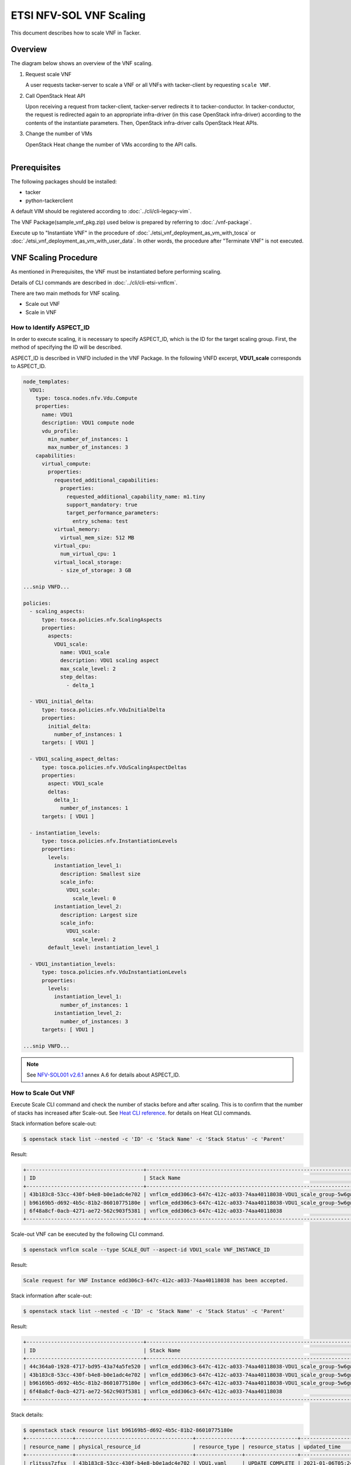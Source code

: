 ========================
ETSI NFV-SOL VNF Scaling
========================

This document describes how to scale VNF in Tacker.

Overview
--------

The diagram below shows an overview of the VNF scaling.

1. Request scale VNF

   A user requests tacker-server to scale a VNF or all VNFs with tacker-client
   by requesting ``scale VNF``.

2. Call OpenStack Heat API

   Upon receiving a request from tacker-client, tacker-server redirects it to
   tacker-conductor.  In tacker-conductor, the request is redirected again to
   an appropriate infra-driver (in this case OpenStack infra-driver) according
   to the contents of the instantiate parameters.  Then, OpenStack infra-driver
   calls OpenStack Heat APIs.

3. Change the number of VMs

   OpenStack Heat change the number of VMs according to the API calls.

.. figure:: ../_images/etsi_vnf_scaling.png
    :align: left


Prerequisites
-------------

The following packages should be installed:

* tacker
* python-tackerclient

A default VIM should be registered according to
:doc:`../cli/cli-legacy-vim`.

The VNF Package(sample_vnf_pkg.zip) used below is prepared
by referring to :doc:`./vnf-package`.

Execute up to "Instantiate VNF" in the procedure of
:doc:`./etsi_vnf_deployment_as_vm_with_tosca` or
:doc:`./etsi_vnf_deployment_as_vm_with_user_data`.
In other words, the procedure after "Terminate VNF" is not executed.


VNF Scaling Procedure
---------------------

As mentioned in Prerequisites, the VNF must be instantiated
before performing scaling.

Details of CLI commands are described in
:doc:`../cli/cli-etsi-vnflcm`.

There are two main methods for VNF scaling.

* Scale out VNF
* Scale in VNF


How to Identify ASPECT_ID
~~~~~~~~~~~~~~~~~~~~~~~~~

In order to execute scaling, it is necessary to specify
ASPECT_ID, which is the ID for the target scaling group.
First, the method of specifying the ID will be described.

ASPECT_ID is described in VNFD included in the VNF Package.
In the following VNFD excerpt, **VDU1_scale**
corresponds to ASPECT_ID.

.. code-block:: yaml

  node_templates:
    VDU1:
      type: tosca.nodes.nfv.Vdu.Compute
      properties:
        name: VDU1
        description: VDU1 compute node
        vdu_profile:
          min_number_of_instances: 1
          max_number_of_instances: 3
      capabilities:
        virtual_compute:
          properties:
            requested_additional_capabilities:
              properties:
                requested_additional_capability_name: m1.tiny
                support_mandatory: true
                target_performance_parameters:
                  entry_schema: test
            virtual_memory:
              virtual_mem_size: 512 MB
            virtual_cpu:
              num_virtual_cpu: 1
            virtual_local_storage:
              - size_of_storage: 3 GB

  ...snip VNFD...

  policies:
    - scaling_aspects:
        type: tosca.policies.nfv.ScalingAspects
        properties:
          aspects:
            VDU1_scale:
              name: VDU1_scale
              description: VDU1 scaling aspect
              max_scale_level: 2
              step_deltas:
                - delta_1

    - VDU1_initial_delta:
        type: tosca.policies.nfv.VduInitialDelta
        properties:
          initial_delta:
            number_of_instances: 1
        targets: [ VDU1 ]

    - VDU1_scaling_aspect_deltas:
        type: tosca.policies.nfv.VduScalingAspectDeltas
        properties:
          aspect: VDU1_scale
          deltas:
            delta_1:
              number_of_instances: 1
        targets: [ VDU1 ]

    - instantiation_levels:
        type: tosca.policies.nfv.InstantiationLevels
        properties:
          levels:
            instantiation_level_1:
              description: Smallest size
              scale_info:
                VDU1_scale:
                  scale_level: 0
            instantiation_level_2:
              description: Largest size
              scale_info:
                VDU1_scale:
                  scale_level: 2
          default_level: instantiation_level_1

    - VDU1_instantiation_levels:
        type: tosca.policies.nfv.VduInstantiationLevels
        properties:
          levels:
            instantiation_level_1:
              number_of_instances: 1
            instantiation_level_2:
              number_of_instances: 3
        targets: [ VDU1 ]

  ...snip VNFD...


.. note:: See `NFV-SOL001 v2.6.1`_ annex A.6 for details about ASPECT_ID.


How to Scale Out VNF
~~~~~~~~~~~~~~~~~~~~

Execute Scale CLI command and check the number of stacks
before and after scaling.
This is to confirm that the number of stacks has increased
after Scale-out.
See `Heat CLI reference`_. for details on Heat CLI commands.


Stack information before scale-out:

.. code-block:: console

  $ openstack stack list --nested -c 'ID' -c 'Stack Name' -c 'Stack Status' -c 'Parent'


Result:

.. code-block:: console

  +--------------------------------------+-----------------------------------------------------------------------------------------------------+-----------------+--------------------------------------+
  | ID                                   | Stack Name                                                                                          | Stack Status    | Parent                               |
  +--------------------------------------+-----------------------------------------------------------------------------------------------------+-----------------+--------------------------------------+
  | 43b183c8-53cc-430f-b4e8-b0e1adc4e702 | vnflcm_edd306c3-647c-412c-a033-74aa40118038-VDU1_scale_group-5w6gwjuqjpsx-rlitsss7zfsx-oa4wsjz5yfcf | CREATE_COMPLETE | b96169b5-d692-4b5c-81b2-86010775180e |
  | b96169b5-d692-4b5c-81b2-86010775180e | vnflcm_edd306c3-647c-412c-a033-74aa40118038-VDU1_scale_group-5w6gwjuqjpsx                           | CREATE_COMPLETE | 6f48a8cf-0acb-4271-ae72-562c903f5381 |
  | 6f48a8cf-0acb-4271-ae72-562c903f5381 | vnflcm_edd306c3-647c-412c-a033-74aa40118038                                                         | CREATE_COMPLETE | None                                 |
  +--------------------------------------+-----------------------------------------------------------------------------------------------------+-----------------+--------------------------------------+


Scale-out VNF can be executed by the following CLI command.

.. code-block:: console

  $ openstack vnflcm scale --type SCALE_OUT --aspect-id VDU1_scale VNF_INSTANCE_ID


Result:

.. code-block:: console

  Scale request for VNF Instance edd306c3-647c-412c-a033-74aa40118038 has been accepted.


Stack information after scale-out:

.. code-block:: console

  $ openstack stack list --nested -c 'ID' -c 'Stack Name' -c 'Stack Status' -c 'Parent'


Result:

.. code-block:: console

  +--------------------------------------+-----------------------------------------------------------------------------------------------------+-----------------+--------------------------------------+
  | ID                                   | Stack Name                                                                                          | Stack Status    | Parent                               |
  +--------------------------------------+-----------------------------------------------------------------------------------------------------+-----------------+--------------------------------------+
  | 44c364a0-1928-4717-bd95-43a74a5fe520 | vnflcm_edd306c3-647c-412c-a033-74aa40118038-VDU1_scale_group-5w6gwjuqjpsx-prjzcxxskx4i-bwx6egqcdlqg | CREATE_COMPLETE | b96169b5-d692-4b5c-81b2-86010775180e |
  | 43b183c8-53cc-430f-b4e8-b0e1adc4e702 | vnflcm_edd306c3-647c-412c-a033-74aa40118038-VDU1_scale_group-5w6gwjuqjpsx-rlitsss7zfsx-oa4wsjz5yfcf | UPDATE_COMPLETE | b96169b5-d692-4b5c-81b2-86010775180e |
  | b96169b5-d692-4b5c-81b2-86010775180e | vnflcm_edd306c3-647c-412c-a033-74aa40118038-VDU1_scale_group-5w6gwjuqjpsx                           | UPDATE_COMPLETE | 6f48a8cf-0acb-4271-ae72-562c903f5381 |
  | 6f48a8cf-0acb-4271-ae72-562c903f5381 | vnflcm_edd306c3-647c-412c-a033-74aa40118038                                                         | CREATE_COMPLETE | None                                 |
  +--------------------------------------+-----------------------------------------------------------------------------------------------------+-----------------+--------------------------------------+


Stack details:

.. code-block:: console

  $ openstack stack resource list b96169b5-d692-4b5c-81b2-86010775180e
  +---------------+--------------------------------------+---------------+-----------------+----------------------+
  | resource_name | physical_resource_id                 | resource_type | resource_status | updated_time         |
  +---------------+--------------------------------------+---------------+-----------------+----------------------+
  | rlitsss7zfsx  | 43b183c8-53cc-430f-b4e8-b0e1adc4e702 | VDU1.yaml     | UPDATE_COMPLETE | 2021-01-06T05:24:50Z |
  | prjzcxxskx4i  | 44c364a0-1928-4717-bd95-43a74a5fe520 | VDU1.yaml     | CREATE_COMPLETE | 2021-01-06T05:24:49Z |
  +---------------+--------------------------------------+---------------+-----------------+----------------------+

  $ openstack stack resource list 43b183c8-53cc-430f-b4e8-b0e1adc4e702
  +----------------+--------------------------------------+------------------------+-----------------+----------------------+
  | resource_name  | physical_resource_id                 | resource_type          | resource_status | updated_time         |
  +----------------+--------------------------------------+------------------------+-----------------+----------------------+
  | VDU1           | 82fd8c7d-7a55-449e-b563-457c6c59e9ac | OS::Nova::Server       | CREATE_COMPLETE | 2021-01-06T05:15:35Z |
  +----------------+--------------------------------------+------------------------+-----------------+----------------------+

  $ openstack stack resource list 44c364a0-1928-4717-bd95-43a74a5fe520
  +----------------+--------------------------------------+------------------------+-----------------+----------------------+
  | resource_name  | physical_resource_id                 | resource_type          | resource_status | updated_time         |
  +----------------+--------------------------------------+------------------------+-----------------+----------------------+
  | VDU1           | 073fc301-49a5-41ff-953f-5fa6736414ed | OS::Nova::Server       | CREATE_COMPLETE | 2021-01-06T05:24:49Z |
  +----------------+--------------------------------------+------------------------+-----------------+----------------------+


It can be seen that the child-stack (ID: 44c364a0-1928-4717-bd95-43a74a5fe520)
with the parent-stack (ID: b96169b5-d692-4b5c-81b2-86010775180e)
is increased by the scaling out operation.


How to Scale in VNF
~~~~~~~~~~~~~~~~~~~

Execute Scale CLI command and check the number of stacks
before and after scaling.
This is to confirm that the number of stacks has decreased
after Scale-in.
See `Heat CLI reference`_. for details on Heat CLI commands.


Stack information before scale-in:

.. code-block:: console

  $ openstack stack list --nested -c 'ID' -c 'Stack Name' -c 'Stack Status' -c 'Parent'


Result:

.. code-block:: console

  +--------------------------------------+-----------------------------------------------------------------------------------------------------+-----------------+--------------------------------------+
  | ID                                   | Stack Name                                                                                          | Stack Status    | Parent                               |
  +--------------------------------------+-----------------------------------------------------------------------------------------------------+-----------------+--------------------------------------+
  | 44c364a0-1928-4717-bd95-43a74a5fe520 | vnflcm_edd306c3-647c-412c-a033-74aa40118038-VDU1_scale_group-5w6gwjuqjpsx-prjzcxxskx4i-bwx6egqcdlqg | CREATE_COMPLETE | b96169b5-d692-4b5c-81b2-86010775180e |
  | 43b183c8-53cc-430f-b4e8-b0e1adc4e702 | vnflcm_edd306c3-647c-412c-a033-74aa40118038-VDU1_scale_group-5w6gwjuqjpsx-rlitsss7zfsx-oa4wsjz5yfcf | UPDATE_COMPLETE | b96169b5-d692-4b5c-81b2-86010775180e |
  | b96169b5-d692-4b5c-81b2-86010775180e | vnflcm_edd306c3-647c-412c-a033-74aa40118038-VDU1_scale_group-5w6gwjuqjpsx                           | UPDATE_COMPLETE | 6f48a8cf-0acb-4271-ae72-562c903f5381 |
  | 6f48a8cf-0acb-4271-ae72-562c903f5381 | vnflcm_edd306c3-647c-412c-a033-74aa40118038                                                         | CREATE_COMPLETE | None                                 |
  +--------------------------------------+-----------------------------------------------------------------------------------------------------+-----------------+--------------------------------------+


Scale-in VNF can be executed by the following CLI command.

.. code-block:: console

  $ openstack vnflcm scale --type SCALE_IN --aspect-id VDU1_scale VNF_INSTANCE_ID


Result:

.. code-block:: console

  Scale request for VNF Instance edd306c3-647c-412c-a033-74aa40118038 has been accepted.


Stack information after scale-in:

.. code-block:: console

  $ openstack stack list --nested -c 'ID' -c 'Stack Name' -c 'Stack Status' -c 'Parent'


Result:

.. code-block:: console

  +--------------------------------------+-----------------------------------------------------------------------------------------------------+-----------------+--------------------------------------+
  | ID                                   | Stack Name                                                                                          | Stack Status    | Parent                               |
  +--------------------------------------+-----------------------------------------------------------------------------------------------------+-----------------+--------------------------------------+
  | 44c364a0-1928-4717-bd95-43a74a5fe520 | vnflcm_edd306c3-647c-412c-a033-74aa40118038-VDU1_scale_group-5w6gwjuqjpsx-prjzcxxskx4i-bwx6egqcdlqg | UPDATE_COMPLETE | b96169b5-d692-4b5c-81b2-86010775180e |
  | b96169b5-d692-4b5c-81b2-86010775180e | vnflcm_edd306c3-647c-412c-a033-74aa40118038-VDU1_scale_group-5w6gwjuqjpsx                           | UPDATE_COMPLETE | 6f48a8cf-0acb-4271-ae72-562c903f5381 |
  | 6f48a8cf-0acb-4271-ae72-562c903f5381 | vnflcm_edd306c3-647c-412c-a033-74aa40118038                                                         | CREATE_COMPLETE | None                                 |
  +--------------------------------------+-----------------------------------------------------------------------------------------------------+-----------------+--------------------------------------+


There were two child-stacks(ID: 44c364a0-1928-4717-bd95-43a74a5fe520
and ID: 43b183c8-53cc-430f-b4e8-b0e1adc4e702) with
a parent-stack(ID: b96169b5-d692-4b5c-81b2-86010775180e),
it can be seen that one of them is decreased by the scale-in operation.


.. _NFV-SOL001 v2.6.1 : https://www.etsi.org/deliver/etsi_gs/NFV-SOL/001_099/001/02.06.01_60/gs_NFV-SOL001v020601p.pdf
.. _Heat CLI reference : https://docs.openstack.org/python-openstackclient/latest/cli/plugin-commands/heat.html
